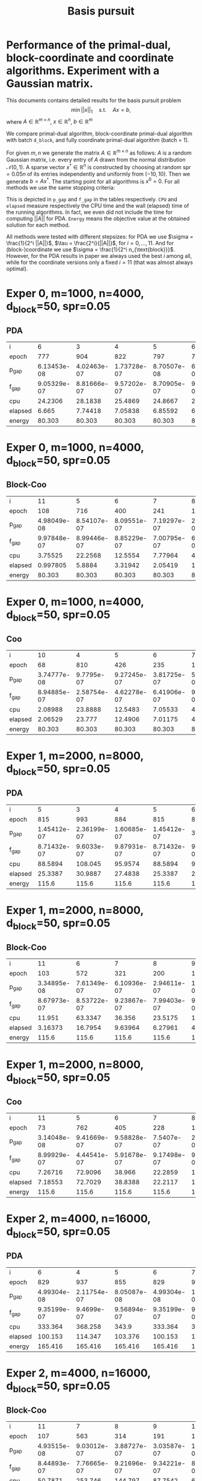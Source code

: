 #+OPTIONS: toc:nil

#+TITLE: Basis pursuit
* Performance of the primal-dual, block-coordinate and coordinate algorithms. Experiment with a Gaussian matrix.

This documents contains detailed results for the basis pursuit problem
$$\min ||x||_1 \quad \text{s.t.}\quad Ax=b, $$
where $A \in \mathbb{R}^{m\times n}$, $x\in \mathbb{R}^n$, $b\in\mathbb{R}^m$  

We compare primal-dual algorithm, block-coordinate primal-dual algorithm with batch ~d_block~, and fully coordinate primal-dual algorithm (batch = 1).

For given $m,n$ we generate the matrix $A\in \mathbb{R}^{m\times n}$ as follows: $A$ is a random Gaussian matrix, i.e. every entry of $A$ drawn from the normal distribution $\mathcal{N}(0,1)$. A sparse vector $x^\dagger\in \mathbb{R}^n$ is constructed by choosing at random spr$=0.05n$ of its entries independently and uniformly from $(-10,10)$. Then we generate $b = Ax^\dagger$. The starting point
for all algorithms is $x^0=0$.  For all methods we use the same stopping criteria:
\begin{equation*}
||Ax^k-b||_\infty \leq 10^{-6}\quad \text{and}\quad \mathrm{dist}(-A^Ty^k,
\partial_{||\cdot||_1}(x^k))_\infty\leq 10^{-6}.
\end{equation*}
This is depicted in ~p_gap~ and ~f_gap~ in the tables respectively.
~CPU~ and ~elapsed~ measure respectively the CPU time and the wall (elapsed) time of the running algorithms. In fact, we even did not include the time for computing $||A||$ for PDA.
~Energy~ means the objective value at the obtained solution for each method.

All methods were tested with different stepsizes: for PDA we use $\sigma = \frac{1}{2^i ||A||}$, $\tau = \frac{2^i}{||A||}$, for $i=0,\dots, 11$. And for (block-)coordinate we use $\sigma = \frac{1}{2^i n_{\text{block}}}$. However, for the PDA results in paper we always used the best $i$ among all, while for the coordinate versions only a fixed $i=11$ (that was almost always optimal).




* Exper 0,    m=1000,  n=4000, d_block=50, spr=0.05 
** PDA
| i       |   6           |   3           |   4           |   5           |   6           |   7           |
| epoch   | 777           | 904           | 822           | 797           | 777           | 833           |
| p_gap   |   6.13453e-08 |   4.02463e-07 |   1.73728e-07 |   8.70507e-08 |   6.13453e-08 |   2.13617e-08 |
| f_gap   |   9.05329e-07 |   8.81666e-07 |   9.57202e-07 |   8.70905e-07 |   9.05329e-07 |   9.50162e-07 |
| cpu     |  24.2306      |  28.1838      |  25.4869      |  24.8667      |  24.2306      |  25.8074      |
| elapsed |   6.665       |   7.74418     |   7.05838     |   6.85592     |   6.665       |   7.10301     |
| energy  |  80.303       |  80.303       |  80.303       |  80.303       |  80.303       |  80.303       |
* Exper 0,    m=1000,  n=4000, d_block=50, spr=0.05 
** Block-Coo
| i       |  11           |   5           |   6           |   7           |   8           |   9           |  10           |  11           |
| epoch   | 108           | 716           | 400           | 241           | 166           | 131           | 112           | 108           |
| p_gap   |   4.98049e-08 |   8.54107e-07 |   8.09551e-07 |   7.19297e-07 |   2.82905e-07 |   1.34251e-07 |   8.75627e-08 |   4.98049e-08 |
| f_gap   |   9.97848e-07 |   8.99446e-07 |   8.85229e-07 |   7.00795e-07 |   6.65629e-07 |   7.99307e-07 |   7.66092e-07 |   9.97848e-07 |
| cpu     |   3.75525     |  22.2568      |  12.5554      |   7.77964     |   4.9831      |   4.88453     |   3.57509     |   3.75525     |
| elapsed |   0.997805    |   5.8884      |   3.31942     |   2.05419     |   1.27916     |   1.35089     |   0.930366    |   0.997805    |
| energy  |  80.303       |  80.303       |  80.303       |  80.303       |  80.303       |  80.303       |  80.303       |  80.303       |
* Exper 0,    m=1000,  n=4000, d_block=50, spr=0.05 
** Coo
| i       | 10           |   4           |   5           |   6           |   7           |  8           |  9           | 10           | 11           |
| epoch   | 68           | 810           | 426           | 235           | 143           | 96           | 77           | 68           | 79           |
| p_gap   |  3.74777e-08 |   9.7795e-07  |   9.27245e-07 |   3.81725e-07 |   5.07272e-07 |  2.1104e-07  |  8.2466e-08  |  3.74777e-08 |  2.80159e-08 |
| f_gap   |  8.94885e-07 |   2.58754e-07 |   4.62278e-07 |   6.41906e-07 |   9.5786e-07  |  8.33698e-07 |  7.51194e-07 |  8.94885e-07 |  8.69789e-07 |
| cpu     |  2.08988     |  23.8888      |  12.5483      |   7.05533     |   4.31069     |  2.99053     |  2.37558     |  2.08988     |  2.41781     |
| elapsed |  2.06529     |  23.777       |  12.4906      |   7.01175     |   4.28401     |  2.9706      |  2.34889     |  2.06529     |  2.39222     |
| energy  | 80.303       |  80.303       |  80.303       |  80.303       |  80.303       | 80.303       | 80.303       | 80.303       | 80.303       |
* Exper 1,    m=2000,  n=8000, d_block=50, spr=0.05 
** PDA
| i       |   5           |   3           |   4           |   5           |   6           |   7           |
| epoch   | 815           | 993           | 884           | 815           | 830           | 837           |
| p_gap   |   1.45412e-07 |   2.36199e-07 |   1.60685e-07 |   1.45412e-07 |   3.643e-08   |   3.03723e-08 |
| f_gap   |   8.71432e-07 |   9.6033e-07  |   9.87931e-07 |   8.71432e-07 |   9.36243e-07 |   8.02842e-07 |
| cpu     |  88.5894      | 108.045       |  95.9574      |  88.5894      |  90.3074      |  90.808       |
| elapsed |  25.3387      |  30.9887      |  27.4838      |  25.3387      |  25.8444      |  26.1871      |
| energy  | 115.6         | 115.6         | 115.6         | 115.6         | 115.6         | 115.6         |
* Exper 1,    m=2000,  n=8000, d_block=50, spr=0.05 
** Block-Coo
| i       |  11           |   6           |   7           |   8           |   9           |  10           |  11           |
| epoch   | 103           | 572           | 321           | 200           | 140           | 112           | 103           |
| p_gap   |   3.34895e-08 |   7.61349e-07 |   6.10936e-07 |   2.94611e-07 |   1.98686e-07 |   7.68808e-08 |   3.34895e-08 |
| f_gap   |   8.67973e-07 |   8.53722e-07 |   9.23867e-07 |   7.99403e-07 |   9.53442e-07 |   9.43e-07    |   8.67973e-07 |
| cpu     |  11.951       |  63.3347      |  36.356       |  23.5175      |  16.268       |  13.0452      |  11.951       |
| elapsed |   3.16373     |  16.7954      |   9.63964     |   6.27961     |   4.34478     |   3.43292     |   3.16373     |
| energy  | 115.6         | 115.6         | 115.6         | 115.6         | 115.6         | 115.6         | 115.6         |
* Exper 1,    m=2000,  n=8000, d_block=50, spr=0.05 
** Coo
| i       |  11           |   5           |   6           |   7           |   8           |   9           |  10           |  11           |
| epoch   |  73           | 762           | 405           | 228           | 140           | 100           |  80           |  73           |
| p_gap   |   3.14048e-08 |   9.41669e-07 |   9.58828e-07 |   7.5407e-07  |   2.74884e-07 |   1.32559e-07 |   7.59158e-08 |   3.14048e-08 |
| f_gap   |   8.99929e-07 |   4.44541e-07 |   5.91678e-07 |   9.17498e-07 |   9.46684e-07 |   7.34594e-07 |   8.08253e-07 |   8.99929e-07 |
| cpu     |   7.26716     |  72.9096      |  38.966       |  22.2859      |  13.7566      |   9.82548     |   7.96809     |   7.26716     |
| elapsed |   7.18553     |  72.7029      |  38.8388      |  22.2117      |  13.6833      |   9.73492     |   7.88665     |   7.18553     |
| energy  | 115.6         | 115.6         | 115.6         | 115.6         | 115.6         | 115.6         | 115.6         | 115.6         |
* Exper 2,    m=4000,  n=16000, d_block=50, spr=0.05 
** PDA
| i       |   6           |   4           |   5           |   6           |   7           |
| epoch   | 829           | 937           | 855           | 829           | 911           |
| p_gap   |   4.99304e-08 |   2.11754e-07 |   8.05087e-08 |   4.99304e-08 |   1.78267e-08 |
| f_gap   |   9.35199e-07 |   9.4699e-07  |   9.56894e-07 |   9.35199e-07 |   9.19306e-07 |
| cpu     | 333.364       | 368.258       | 343.9         | 333.364       | 367.654       |
| elapsed | 100.153       | 114.347       | 103.376       | 100.153       | 110.031       |
| energy  | 165.416       | 165.416       | 165.416       | 165.416       | 165.416       |
* Exper 2,    m=4000,  n=16000, d_block=50, spr=0.05 
** Block-Coo
| i       |  11           |   7           |   8           |   9           |  10           |  11           |
| epoch   | 107           | 563           | 314           | 191           | 133           | 107           |
| p_gap   |   4.93515e-08 |   9.03012e-07 |   3.88727e-07 |   3.03587e-07 |   1.19899e-07 |   4.93515e-08 |
| f_gap   |   8.44893e-07 |   7.76665e-07 |   9.21696e-07 |   9.34221e-07 |   8.34017e-07 |   8.44893e-07 |
| cpu     |  50.7871      | 253.746       | 144.797       |  87.7542      |  62.4872      |  50.7871      |
| elapsed |  13.5553      |  67.6757      |  39.0307      |  23.3326      |  16.6417      |  13.5553      |
| energy  | 165.416       | 165.416       | 165.416       | 165.416       | 165.416       | 165.416       |
* Exper 2,    m=4000,  n=16000, d_block=50, spr=0.05 
** Coo
| i       |  11           |   6           |   7           |   8           |   9           |  10           |  11           |
| epoch   |  94           | 832           | 439           | 244           | 149           | 104           |  94           |
| p_gap   |   6.10048e-08 |   9.00364e-07 |   8.70436e-07 |   3.86063e-07 |   3.5808e-07  |   8.32805e-08 |   6.10048e-08 |
| f_gap   |   8.83586e-07 |   6.17119e-07 |   8.6225e-07  |   8.29564e-07 |   8.96415e-07 |   7.23316e-07 |   8.83586e-07 |
| cpu     |  33.7175      | 289.35        | 153.804       |  87.2013      |  53.0746      |  37.1042      |  33.7175      |
| elapsed |  33.3908      | 288.772       | 153.478       |  87.2723      |  52.7796      |  36.7629      |  33.3908      |
| energy  | 165.416       | 165.416       | 165.416       | 165.416       | 165.416       | 165.416       | 165.416       |
